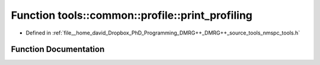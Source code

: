 .. _exhale_function_namespacetools_1_1common_1_1profile_1ae901a49d98722e40c314bef9a595bdc7:

Function tools::common::profile::print_profiling
================================================

- Defined in :ref:`file__home_david_Dropbox_PhD_Programming_DMRG++_DMRG++_source_tools_nmspc_tools.h`


Function Documentation
----------------------


.. doxygenfunction:: tools::common::profile::print_profiling()
